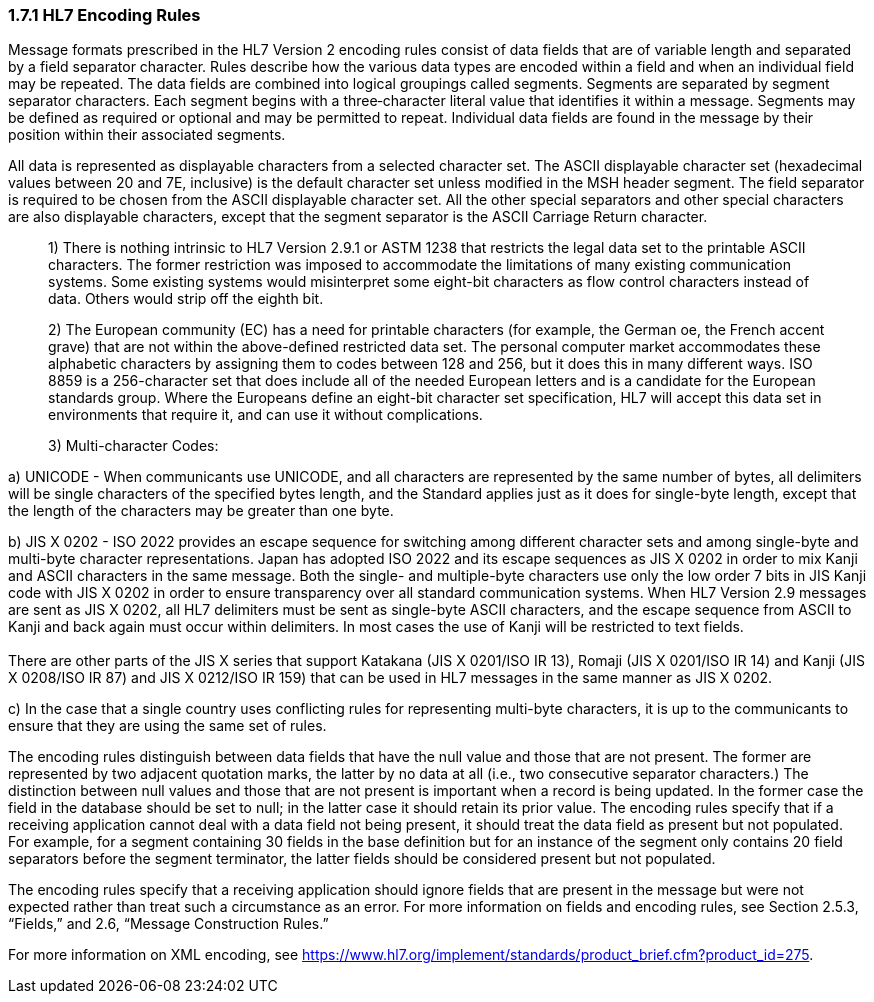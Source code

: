 === 1.7.1 HL7 Encoding Rules 

Message formats prescribed in the HL7 Version 2 encoding rules consist of data fields that are of variable length and separated by a field separator character. Rules describe how the various data types are encoded within a field and when an individual field may be repeated. The data fields are combined into logical groupings called segments. Segments are separated by segment separator characters. Each segment begins with a three‑character literal value that identifies it within a message. Segments may be defined as required or optional and may be permitted to repeat. Individual data fields are found in the message by their position within their associated segments.

All data is represented as displayable characters from a selected character set. The ASCII displayable character set (hexadecimal values between 20 and 7E, inclusive) is the default character set unless modified in the MSH header segment. The field separator is required to be chosen from the ASCII displayable character set. All the other special separators and other special characters are also displayable characters, except that the segment separator is the ASCII Carriage Return character.

____
{empty}1) There is nothing intrinsic to HL7 Version 2.9.1 or ASTM 1238 that restricts the legal data set to the printable ASCII characters. The former restriction was imposed to accommodate the limitations of many existing communication systems. Some existing systems would misinterpret some eight-bit characters as flow control characters instead of data. Others would strip off the eighth bit.

{empty}2) The European community (EC) has a need for printable characters (for example, the German oe, the French accent grave) that are not within the above-defined restricted data set. The personal computer market accommodates these alphabetic characters by assigning them to codes between 128 and 256, but it does this in many different ways. ISO 8859 is a 256-character set that does include all of the needed European letters and is a candidate for the European standards group. Where the Europeans define an eight-bit character set specification, HL7 will accept this data set in environments that require it, and can use it without complications.

{empty}3) Multi-character Codes:
____

{empty}a) UNICODE - When communicants use UNICODE, and all characters are represented by the same number of bytes, all delimiters will be single characters of the specified bytes length, and the Standard applies just as it does for single-byte length, except that the length of the characters may be greater than one byte.

{empty}b) JIS X 0202 - ISO 2022 provides an escape sequence for switching among different character sets and among single-byte and multi-byte character representations. Japan has adopted ISO 2022 and its escape sequences as JIS X 0202 in order to mix Kanji and ASCII characters in the same message. Both the single- and multiple-byte characters use only the low order 7 bits in JIS Kanji code with JIS X 0202 in order to ensure transparency over all standard communication systems. When HL7 Version 2.9 messages are sent as JIS X 0202, all HL7 delimiters must be sent as single-byte ASCII characters, and the escape sequence from ASCII to Kanji and back again must occur within delimiters. In most cases the use of Kanji will be restricted to text fields. +
 +
There are other parts of the JIS X series that support Katakana (JIS X 0201/ISO IR 13), Romaji (JIS X 0201/ISO IR 14) and Kanji (JIS X 0208/ISO IR 87) and JIS X 0212/ISO IR 159) that can be used in HL7 messages in the same manner as JIS X 0202.

{empty}c) In the case that a single country uses conflicting rules for representing multi-byte characters, it is up to the communicants to ensure that they are using the same set of rules.

The encoding rules distinguish between data fields that have the null value and those that are not present. The former are represented by two adjacent quotation marks, the latter by no data at all (i.e., two consecutive separator characters.) The distinction between null values and those that are not present is important when a record is being updated. In the former case the field in the database should be set to null; in the latter case it should retain its prior value. The encoding rules specify that if a receiving application cannot deal with a data field not being present, it should treat the data field as present but not populated. For example, for a segment containing 30 fields in the base definition but for an instance of the segment only contains 20 field separators before the segment terminator, the latter fields should be considered present but not populated.

The encoding rules specify that a receiving application should ignore fields that are present in the message but were not expected rather than treat such a circumstance as an error. For more information on fields and encoding rules, see Section 2.5.3, “Fields,” and 2.6, “Message Construction Rules.”

For more information on XML encoding, see https://www.hl7.org/implement/standards/product_brief.cfm?product_id=275.


